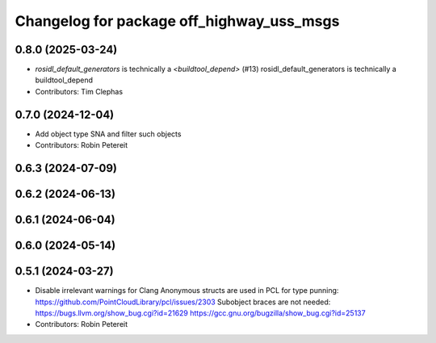 ^^^^^^^^^^^^^^^^^^^^^^^^^^^^^^^^^^^^^^^^^^
Changelog for package off_highway_uss_msgs
^^^^^^^^^^^^^^^^^^^^^^^^^^^^^^^^^^^^^^^^^^

0.8.0 (2025-03-24)
------------------
* `rosidl_default_generators` is technically a `<buildtool_depend>` (#13)
  rosidl_default_generators is technically a buildtool_depend
* Contributors: Tim Clephas

0.7.0 (2024-12-04)
------------------
* Add object type SNA and filter such objects
* Contributors: Robin Petereit

0.6.3 (2024-07-09)
------------------

0.6.2 (2024-06-13)
------------------

0.6.1 (2024-06-04)
------------------

0.6.0 (2024-05-14)
------------------

0.5.1 (2024-03-27)
------------------
* Disable irrelevant warnings for Clang
  Anonymous structs are used in PCL for type punning:
  https://github.com/PointCloudLibrary/pcl/issues/2303
  Subobject braces are not needed:
  https://bugs.llvm.org/show_bug.cgi?id=21629
  https://gcc.gnu.org/bugzilla/show_bug.cgi?id=25137
* Contributors: Robin Petereit
